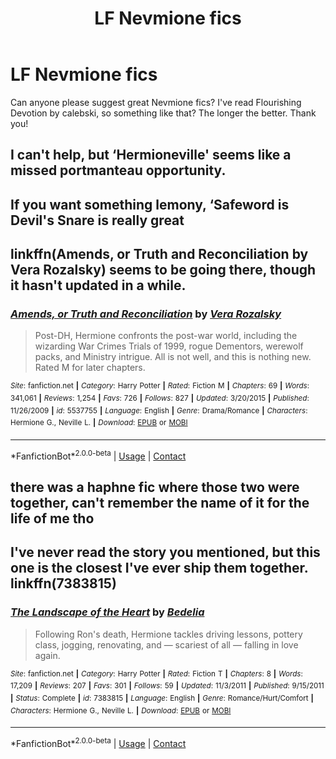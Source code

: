 #+TITLE: LF Nevmione fics

* LF Nevmione fics
:PROPERTIES:
:Author: BlueThePineapple
:Score: 4
:DateUnix: 1601307894.0
:DateShort: 2020-Sep-28
:FlairText: Request
:END:
Can anyone please suggest great Nevmione fics? I've read Flourishing Devotion by calebski, so something like that? The longer the better. Thank you!


** I can't help, but ‘Hermioneville' seems like a missed portmanteau opportunity.
:PROPERTIES:
:Author: LizaSolovyev
:Score: 4
:DateUnix: 1601323505.0
:DateShort: 2020-Sep-28
:END:


** If you want something lemony, ‘Safeword is Devil's Snare is really great
:PROPERTIES:
:Author: karigan_g
:Score: 2
:DateUnix: 1601395082.0
:DateShort: 2020-Sep-29
:END:


** linkffn(Amends, or Truth and Reconciliation by Vera Rozalsky) seems to be going there, though it hasn't updated in a while.
:PROPERTIES:
:Author: turbinicarpus
:Score: 1
:DateUnix: 1601330847.0
:DateShort: 2020-Sep-29
:END:

*** [[https://www.fanfiction.net/s/5537755/1/][*/Amends, or Truth and Reconciliation/*]] by [[https://www.fanfiction.net/u/1994264/Vera-Rozalsky][/Vera Rozalsky/]]

#+begin_quote
  Post-DH, Hermione confronts the post-war world, including the wizarding War Crimes Trials of 1999, rogue Dementors, werewolf packs, and Ministry intrigue. All is not well, and this is nothing new. Rated M for later chapters.
#+end_quote

^{/Site/:} ^{fanfiction.net} ^{*|*} ^{/Category/:} ^{Harry} ^{Potter} ^{*|*} ^{/Rated/:} ^{Fiction} ^{M} ^{*|*} ^{/Chapters/:} ^{69} ^{*|*} ^{/Words/:} ^{341,061} ^{*|*} ^{/Reviews/:} ^{1,254} ^{*|*} ^{/Favs/:} ^{726} ^{*|*} ^{/Follows/:} ^{827} ^{*|*} ^{/Updated/:} ^{3/20/2015} ^{*|*} ^{/Published/:} ^{11/26/2009} ^{*|*} ^{/id/:} ^{5537755} ^{*|*} ^{/Language/:} ^{English} ^{*|*} ^{/Genre/:} ^{Drama/Romance} ^{*|*} ^{/Characters/:} ^{Hermione} ^{G.,} ^{Neville} ^{L.} ^{*|*} ^{/Download/:} ^{[[http://www.ff2ebook.com/old/ffn-bot/index.php?id=5537755&source=ff&filetype=epub][EPUB]]} ^{or} ^{[[http://www.ff2ebook.com/old/ffn-bot/index.php?id=5537755&source=ff&filetype=mobi][MOBI]]}

--------------

*FanfictionBot*^{2.0.0-beta} | [[https://github.com/FanfictionBot/reddit-ffn-bot/wiki/Usage][Usage]] | [[https://www.reddit.com/message/compose?to=tusing][Contact]]
:PROPERTIES:
:Author: FanfictionBot
:Score: 1
:DateUnix: 1601330873.0
:DateShort: 2020-Sep-29
:END:


** there was a haphne fic where those two were together, can't remember the name of it for the life of me tho
:PROPERTIES:
:Author: adamistroubled
:Score: 1
:DateUnix: 1601351469.0
:DateShort: 2020-Sep-29
:END:


** I've never read the story you mentioned, but this one is the closest I've ever ship them together. linkffn(7383815)
:PROPERTIES:
:Author: hoplssrmntic
:Score: 1
:DateUnix: 1601672985.0
:DateShort: 2020-Oct-03
:END:

*** [[https://www.fanfiction.net/s/7383815/1/][*/The Landscape of the Heart/*]] by [[https://www.fanfiction.net/u/2106788/Bedelia][/Bedelia/]]

#+begin_quote
  Following Ron's death, Hermione tackles driving lessons, pottery class, jogging, renovating, and --- scariest of all --- falling in love again.
#+end_quote

^{/Site/:} ^{fanfiction.net} ^{*|*} ^{/Category/:} ^{Harry} ^{Potter} ^{*|*} ^{/Rated/:} ^{Fiction} ^{T} ^{*|*} ^{/Chapters/:} ^{8} ^{*|*} ^{/Words/:} ^{17,209} ^{*|*} ^{/Reviews/:} ^{207} ^{*|*} ^{/Favs/:} ^{301} ^{*|*} ^{/Follows/:} ^{59} ^{*|*} ^{/Updated/:} ^{11/3/2011} ^{*|*} ^{/Published/:} ^{9/15/2011} ^{*|*} ^{/Status/:} ^{Complete} ^{*|*} ^{/id/:} ^{7383815} ^{*|*} ^{/Language/:} ^{English} ^{*|*} ^{/Genre/:} ^{Romance/Hurt/Comfort} ^{*|*} ^{/Characters/:} ^{Hermione} ^{G.,} ^{Neville} ^{L.} ^{*|*} ^{/Download/:} ^{[[http://www.ff2ebook.com/old/ffn-bot/index.php?id=7383815&source=ff&filetype=epub][EPUB]]} ^{or} ^{[[http://www.ff2ebook.com/old/ffn-bot/index.php?id=7383815&source=ff&filetype=mobi][MOBI]]}

--------------

*FanfictionBot*^{2.0.0-beta} | [[https://github.com/FanfictionBot/reddit-ffn-bot/wiki/Usage][Usage]] | [[https://www.reddit.com/message/compose?to=tusing][Contact]]
:PROPERTIES:
:Author: FanfictionBot
:Score: 1
:DateUnix: 1601673004.0
:DateShort: 2020-Oct-03
:END:
